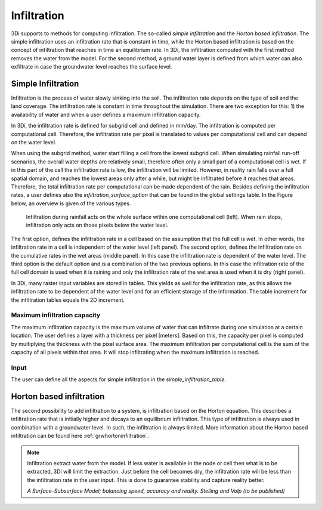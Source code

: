 .. _infiltration:

Infiltration
============

3Di supports to methods for computing infiltration. The so-called *simple infiltration* and the *Horton based infiltration*. The simple infiltration uses an infiltration rate that is constant in time, while the Horton based infiltration is based on the concept of infiltration that reaches in time an equilibrium rate. In 3Di, the infiltration computed with the first method removes the water from the model. For the second method, a ground water layer is defined from which water can also exfiltrate in case the groundwater level reaches the surface level.

.. _simpleinfiltration:

Simple Infiltration
^^^^^^^^^^^^^^^^^^^^
 
Infiltration is the process of water slowly sinking into the soil. The infiltration rate depends on the type of soil and the land coverage. The infiltration rate is constant in time throughout the simulation. There are two exception for this: 1) the availability of water and when a user defines a maximum infiltration capacity. 

In 3Di, the infiltration rate is defined for subgrid cell and defined in mm/day. The infiltration is computed per computational cell. Therefore, the infiltration rate per pixel is translated to values per computational cell and can depend on the water level. 

When using the subgrid method, water start filling a cell from the lowest subgrid cell. When simulating rainfall run-off scenarios, the overall water depths are relatively small, therefore often only a small part of a computational cell is wet. If in this part of the cell the infiltration rate is low, the infiltration will be limited. However, in reality rain falls over a full spatial domain, and reaches the lowest areas only after a while, but might be infiltrated before it reaches that areas. Therefore, the total infiltration rate per computational can be made dependent of the rain. Besides defining the infiltration rates, a user defines also the *infiltration_surface_option* that can be found in the global settings table. In the Figure below, an overview is given of the various types.

.. figure:: image/b_infiltration_pixel_cell.png
   :alt: infiltration_pixel_cell
     
   Infiltration during rainfall acts on the whole surface within one computational cell (left). When rain stops, infiltration only acts on those pixels below the water level.
 

The first option, defines the infiltration rate in a cell based on the assumption that the full cell is wet. In other words, the infiltration rate in a cell is independent of the water level (left panel). The second option, defines the infiltration rate on the cumulative rates in the wet areas (middle panel). In this case the infiltration rate is dependent of the water level. The third option is the default option and is a combination of the two previous options. In this case the infiltration rate of the full cell domain is used when it is raining and only the infiltration rate of the wet area is used when it is dry (right panel).
 
In 3Di, many raster input variables are stored in tables. This yields as well for the infiltration rate, as this allows the infiltration rate to be dependent of the water level and for an efficient storage of the information. The table increment for the infiltration tables equals the 2D increment.
 
Maximum infiltration capacity
-----------------------------------------
 
The maximum infiltration capacity is the maximum volume of water that can infiltrate during one simulation at a certain location. The user defines a layer with a thickness per pixel [meters]. Based on this, the capacity per pixel is computed by multiplying the thickness with the pixel surface area. 
The maximum infiltration per computational cell is the sum of the capacity of all pixels within that area. It will stop infiltrating when the maximum infiltration is reached.

Input
------
The user can define all the aspects for simple infiltration in the *simple_infiltration_table*.
 
.. _hortoninfiltration:

Horton based infiltration
^^^^^^^^^^^^^^^^^^^^^^^^^^

The second possibility to add infiltration to a system, is infiltration based on the Horton equation. This describes a infiltration rate that is initially higher and decays to an equilibrium infiltration. This type of infiltration is always used in combination with a groundwater level. In such, the infiltration is always limited. More information about the Horton based infiltration can be found here :ref:`grwhortoninfiltration`.

.. Technical description
.. -----------------------------
.. 
.. The infiltration is implicitly added to the continuity equation. This means that the infiltration discharge depends on the infiltration capacity and the water level at the new and the old time level:
..  
.. .. math::
..    :label: infiltration
..  
..    Q_{inf} = I * ( H^{(k+1)} / H^n )
..  
.. | in which,  
.. | k = the indices for the inner Newton iteration loop, 
.. | n = the time step and 
.. | Q\ :sub:`inf`\ = the infiltrated volume per time interval.
.. 
.. This is to ensure stability and to ensure conservation of mass.
.. 


.. note::
   Infiltration extract water from the model. If less water is available in the node or cell then what is to be extracted, 3Di will limit the extraction. Just before the cell becomes dry, the infiltration rate will be less than the infiltration rate in the user input. This is done to guarantee stability and capture reality better.
   
   *A Surface-Subsurface Model; balancing speed, accuracy and reality. Stelling and Volp (to be published)*
 
